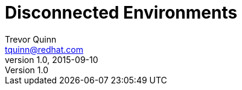 = Disconnected Environments
Trevor Quinn <tquinn@redhat.com>
v1.0, 2015-09-10
:scripts_repo: http://github.com/redhat-consulting/ose-utils/
:toc: macro
:toc-title:

toc::[]
